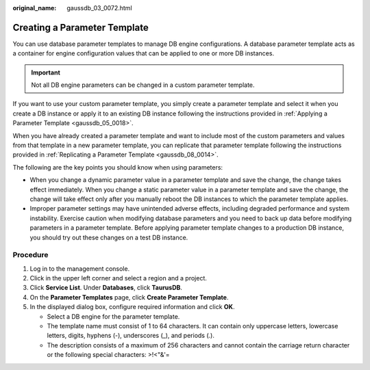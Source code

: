 :original_name: gaussdb_03_0072.html

.. _gaussdb_03_0072:

Creating a Parameter Template
=============================

You can use database parameter templates to manage DB engine configurations. A database parameter template acts as a container for engine configuration values that can be applied to one or more DB instances.

.. important::

   Not all DB engine parameters can be changed in a custom parameter template.

If you want to use your custom parameter template, you simply create a parameter template and select it when you create a DB instance or apply it to an existing DB instance following the instructions provided in :ref:`Applying a Parameter Template <gaussdb_05_0018>`.

When you have already created a parameter template and want to include most of the custom parameters and values from that template in a new parameter template, you can replicate that parameter template following the instructions provided in :ref:`Replicating a Parameter Template <gaussdb_08_0014>`.

The following are the key points you should know when using parameters:

-  When you change a dynamic parameter value in a parameter template and save the change, the change takes effect immediately. When you change a static parameter value in a parameter template and save the change, the change will take effect only after you manually reboot the DB instances to which the parameter template applies.
-  Improper parameter settings may have unintended adverse effects, including degraded performance and system instability. Exercise caution when modifying database parameters and you need to back up data before modifying parameters in a parameter template. Before applying parameter template changes to a production DB instance, you should try out these changes on a test DB instance.

Procedure
---------

#. Log in to the management console.
#. Click |image1| in the upper left corner and select a region and a project.
#. Click **Service List**. Under **Databases**, click **TaurusDB**.
#. On the **Parameter Templates** page, click **Create Parameter Template**.
#. In the displayed dialog box, configure required information and click **OK**.

   -  Select a DB engine for the parameter template.
   -  The template name must consist of 1 to 64 characters. It can contain only uppercase letters, lowercase letters, digits, hyphens (-), underscores (_), and periods (.).
   -  The description consists of a maximum of 256 characters and cannot contain the carriage return character or the following special characters: >!<"&'=

.. |image1| image:: /_static/images/en-us_image_0000001352219100.png
